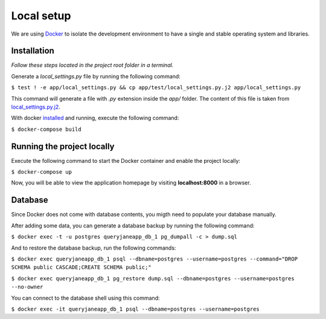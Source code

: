 Local setup
===========

We are using `Docker <https://docker.com/>`_  to isolate the development environment to have a single and stable operating system and libraries.


============
Installation
============

*Follow these steps located in the project root folder in a terminal.*

Generate a *local_settings.py* file by running the following command:

``$ test ! -e app/local_settings.py && cp app/test/local_settings.py.j2 app/local_settings.py``

This command will generate a file with *.py* extension inside the *app/* folder. The content of this file is taken from `local_settings.py.j2 <https://github.com/augustakingfoundation/queryjane_app/blob/master/app/test/local_settings.py.j2>`_.

With docker `installed <https://docs.docker.com/install/>`_ and running, execute the following command:

``$ docker-compose build``


===========================
Running the project locally
===========================

Execute the following command to start the Docker container and enable the project locally:

``$ docker-compose up``

Now, you will be able to view the application homepage by visiting **localhost:8000** in a browser.


========
Database
========

Since Docker does not come with database contents, you migth need to populate your database manually.

After adding some data, you can generate a database backup by running the following command:

``$ docker exec -t -u postgres queryjaneapp_db_1 pg_dumpall -c > dump.sql``


And to restore the database backup, run the following commands:

``$ docker exec queryjaneapp_db_1 psql --dbname=postgres --username=postgres --command="DROP SCHEMA public CASCADE;CREATE SCHEMA public;"``

``$ docker exec queryjaneapp_db_1 pg_restore dump.sql --dbname=postgres --username=postgres --no-owner``

You can connect to the database shell using this command:

``$ docker exec -it queryjaneapp_db_1 psql --dbname=postgres --username=postgres``
